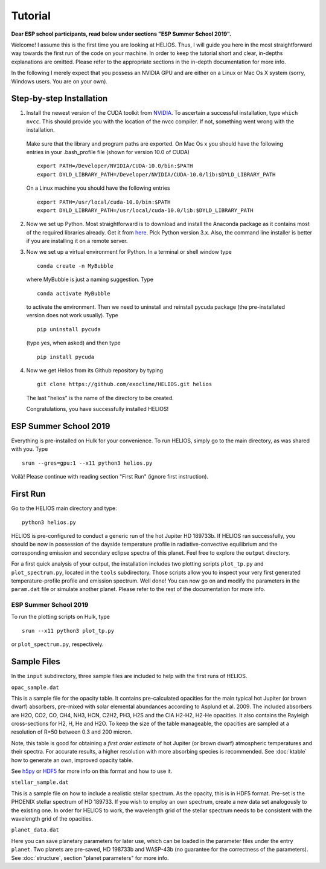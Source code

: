 Tutorial
========

**Dear ESP school participants, read below under sections "ESP Summer School 2019".**

Welcome! I assume this is the first time you are looking at HELIOS. Thus, I will guide you here in the most straightforward way towards the first run of the code on your machine. In order to keep the tutorial short and clear, in-depths explanations are omitted. Please refer to the appropriate sections in the in-depth documentation for more info.

In the following I merely expect that you possess an NVIDIA GPU and are either on a Linux or Mac Os X system (sorry, Windows users. You are on your own).



Step-by-step Installation
-------------------------


1. Install the newest version of the CUDA toolkit from `NVIDIA <https://developer.nvidia.com/cuda-downloads>`_. To ascertain a successful installation, type ``which nvcc``. This should provide you with the location of the nvcc compiler. If not, something went wrong with the installation. 

  Make sure that the library and program paths are exported. On Mac Os x you should have the following entries in your .bash_profile file (shown for version 10.0 of CUDA) ::

	export PATH=/Developer/NVIDIA/CUDA-10.0/bin:$PATH
	export DYLD_LIBRARY_PATH=/Developer/NVIDIA/CUDA-10.0/lib:$DYLD_LIBRARY_PATH

  On a Linux machine you should have the following entries ::

	export PATH=/usr/local/cuda-10.0/bin:$PATH
	export DYLD_LIBRARY_PATH=/usr/local/cuda-10.0/lib:$DYLD_LIBRARY_PATH


2. Now we set up Python. Most straightforward is to download and install the Anaconda package as it contains most of the required libraries already. Get it from `here <https://www.anaconda.com/distribution/#download-section>`_. Pick Python version 3.x. Also, the command line installer is better if you are installing it on a remote server.


3. Now we set up a virtual environment for Python. In a terminal or shell window type ::

	conda create -n MyBubble

  where MyBubble is just a naming suggestion. Type ::

	conda activate MyBubble 

  to activate the environment. Then we need to uninstall and reinstall pycuda package (the pre-installated version does not work usually). Type ::

	pip uninstall pycuda

  (type yes, when asked) and then type ::

	pip install pycuda


4. Now we get Helios from its Github repository by typing :: 

	git clone https://github.com/exoclime/HELIOS.git helios

  The last "helios" is the name of the directory to be created. 

  Congratulations, you have successfully installed HELIOS!


ESP Summer School 2019
----------------------

Everything is pre-installed on Hulk for your convenience. To run HELIOS, simply go to the main directory, as was shared with you. Type ::

	srun --gres=gpu:1 --x11 python3 helios.py

Voilà! Please continue with reading section "First Run" (ignore first instruction).


First Run
---------

Go to the HELIOS main directory and type:: 

	python3 helios.py

HELIOS is pre-configured to conduct a generic run of the hot Jupiter HD 189733b. If HELIOS ran successfully, you should be now in possession of the dayside temperature profile in radiative-convective equilibrium and the corresponding emission and secondary eclipse spectra of this planet. Feel free to explore the ``output`` directory. 

For a first quick analysis of your output, the installation includes two plotting scripts ``plot_tp.py`` and ``plot_spectrum.py``, located in the ``tools`` subdirectory. Those scripts allow you to inspect your very first generated temperature-profile profile and emission spectrum. Well done! You can now go on and modify the parameters in the ``param.dat`` file or simulate another planet. Please refer to the rest of the documentation for more info.

ESP Summer School 2019
^^^^^^^^^^^^^^^^^^^^^^

To run the plotting scripts on Hulk, type ::

	srun --x11 python3 plot_tp.py

or ``plot_spectrum.py``, respectively.

Sample Files
------------

In the ``input`` subdirectory, three sample files are included to help with the first runs of HELIOS.

``opac_sample.dat``

This is a sample file for the opacity table. It contains pre-calculated opacities for the main typical hot Jupiter (or brown dwarf) absorbers, pre-mixed with solar elemental abundances according to Asplund et al. 2009. The included absorbers are H2O, CO2, CO, CH4, NH3, HCN, C2H2, PH3, H2S and the CIA H2-H2, H2-He opacities. It also contains the Rayleigh cross-sections for H2, H, He and H2O. To keep the size of the table manageable, the opacities are sampled at a resolution of R=50 between 0.3 and 200 micron. 

Note, this table is good for obtaining a *first order estimate* of hot Jupiter (or brown dwarf) atmospheric temperatures and their spectra. For accurate results, a higher resolution with more absorbing species is recommended. See :doc:`ktable` how to generate an own, improved opacity table.

See `h5py <http://www.h5py.org/>`_ or `HDF5 <https://www.hdfgroup.org/>`_ for more info on this format and how to use it.

``stellar_sample.dat``

This is a sample file on how to include a realistic stellar spectrum. As the opacity, this is in HDF5 format. Pre-set is the PHOENIX stellar spectrum of HD 189733. If you wish to employ an own spectrum, create a new data set analogously to the existing one. In order for HELIOS to work, the wavelength grid of the stellar spectrum needs to be consistent with the wavelength grid of the opacities.

``planet_data.dat``

Here you can save planetary parameters for later use, which can be loaded in the parameter files under the entry ``planet``. Two planets are pre-saved, HD 198733b and WASP-43b (no guarantee for the correctness of the parameters). See :doc:`structure`, section "planet parameters" for more info.

